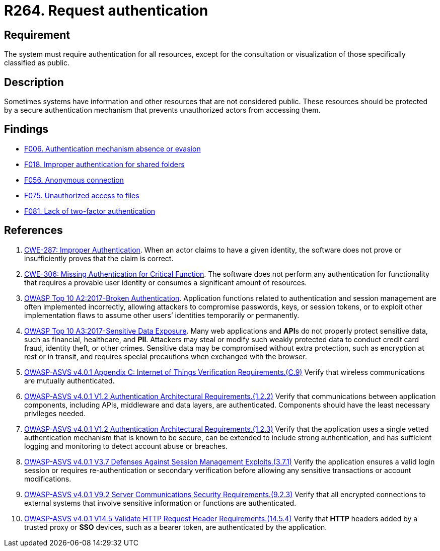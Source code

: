 :slug: rules/264/
:category: authentication
:description: This requirement states that the system must request authentication for all resources not explicitly classified as public.
:keywords: Private Resources, Authentication, Public Resources, Access, ASVS, CWE, Rules, Ethical Hacking, Pentesting
:rules: yes

= R264. Request authentication

== Requirement

The system must require authentication for all resources,
except for the consultation or visualization
of those specifically classified as public.

== Description

Sometimes systems have information and other resources that are not considered
public.
These resources should be protected by a secure authentication mechanism that
prevents unauthorized actors from accessing them.

== Findings

* [inner]#link:/web/findings/006/[F006. Authentication mechanism absence or evasion]#

* [inner]#link:/web/findings/018/[F018. Improper authentication for shared folders]#

* [inner]#link:/web/findings/056/[F056. Anonymous connection]#

* [inner]#link:/web/findings/075/[F075. Unauthorized access to files]#

* [inner]#link:/web/findings/081/[F081. Lack of two-factor authentication]#

== References

. [[r1]] link:https://cwe.mitre.org/data/definitions/287.html[CWE-287: Improper Authentication].
When an actor claims to have a given identity,
the software does not prove or insufficiently proves that the claim is correct.

. [[r2]] link:https://cwe.mitre.org/data/definitions/306.html[CWE-306: Missing Authentication for Critical Function].
The software does not perform any authentication for functionality that
requires a provable user identity or consumes a significant amount of
resources.

. [[r3]] link:https://owasp.org/www-project-top-ten/OWASP_Top_Ten_2017/Top_10-2017_A2-Broken_Authentication[OWASP Top 10 A2:2017-Broken Authentication].
Application functions related to authentication and session management are
often implemented incorrectly,
allowing attackers to compromise passwords, keys, or session tokens,
or to exploit other implementation flaws to assume other users’ identities
temporarily or permanently.

. [[r4]] link:https://owasp.org/www-project-top-ten/OWASP_Top_Ten_2017/Top_10-2017_A3-Sensitive_Data_Exposure[OWASP Top 10 A3:2017-Sensitive Data Exposure].
Many web applications and **API**s do not properly protect sensitive data,
such as financial, healthcare, and *PII*.
Attackers may steal or modify such weakly protected data to conduct credit card
fraud, identity theft, or other crimes.
Sensitive data may be compromised without extra protection,
such as encryption at rest or in transit, and requires special precautions when
exchanged with the browser.

. [[r5]] link:https://owasp.org/www-project-application-security-verification-standard/[OWASP-ASVS v4.0.1
Appendix C: Internet of Things Verification Requirements.(C.9)]
Verify that wireless communications are mutually authenticated.

. [[r6]] link:https://owasp.org/www-project-application-security-verification-standard/[OWASP-ASVS v4.0.1
V1.2 Authentication Architectural Requirements.(1.2.2)]
Verify that communications between application components,
including APIs, middleware and data layers, are authenticated.
Components should have the least necessary privileges needed.

. [[r7]] link:https://owasp.org/www-project-application-security-verification-standard/[OWASP-ASVS v4.0.1
V1.2 Authentication Architectural Requirements.(1.2.3)]
Verify that the application uses a single vetted authentication mechanism that
is known to be secure,
can be extended to include strong authentication,
and has sufficient logging and monitoring to detect account abuse or breaches.

. [[r8]] link:https://owasp.org/www-project-application-security-verification-standard/[OWASP-ASVS v4.0.1
V3.7 Defenses Against Session Management Exploits.(3.7.1)]
Verify the application ensures a valid login session or requires
re-authentication or secondary verification before allowing any sensitive
transactions or account modifications.

. [[r9]] link:https://owasp.org/www-project-application-security-verification-standard/[OWASP-ASVS v4.0.1
V9.2 Server Communications Security Requirements.(9.2.3)]
Verify that all encrypted connections to external systems that involve
sensitive information or functions are authenticated.

. [[r10]] link:https://owasp.org/www-project-application-security-verification-standard/[OWASP-ASVS v4.0.1
V14.5 Validate HTTP Request Header Requirements.(14.5.4)]
Verify that *HTTP* headers added by a trusted proxy or *SSO* devices,
such as a bearer token, are authenticated by the application.
